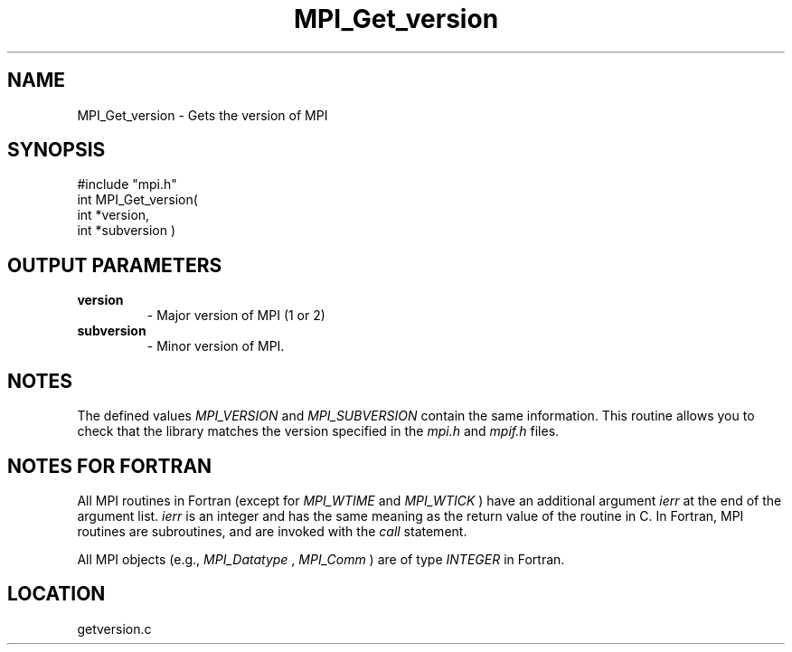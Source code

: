 .TH MPI_Get_version 3 "11/14/2001" " " "MPI"
.SH NAME
MPI_Get_version \-  Gets the version of MPI 
.SH SYNOPSIS
.nf
#include "mpi.h"
int MPI_Get_version( 
        int *version, 
        int *subversion )
.fi
.SH OUTPUT PARAMETERS
.PD 0
.TP
.B version 
- Major version of MPI (1 or 2)
.PD 1
.PD 0
.TP
.B subversion 
- Minor version of MPI.  
.PD 1

.SH NOTES
The defined values 
.I MPI_VERSION
and 
.I MPI_SUBVERSION
contain the same
information.  This routine allows you to check that the library matches the
version specified in the 
.I mpi.h
and 
.I mpif.h
files.

.SH NOTES FOR FORTRAN
All MPI routines in Fortran (except for 
.I MPI_WTIME
and 
.I MPI_WTICK
) have
an additional argument 
.I ierr
at the end of the argument list.  
.I ierr
is an integer and has the same meaning as the return value of the routine
in C.  In Fortran, MPI routines are subroutines, and are invoked with the
.I call
statement.

All MPI objects (e.g., 
.I MPI_Datatype
, 
.I MPI_Comm
) are of type 
.I INTEGER
in Fortran.
.SH LOCATION
getversion.c
